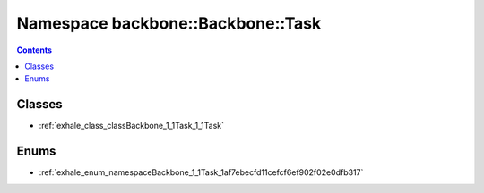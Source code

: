 
.. _namespace_backbone__Backbone__Task:

Namespace backbone::Backbone::Task
==================================


.. contents:: Contents
   :local:
   :backlinks: none





Classes
-------


- :ref:`exhale_class_classBackbone_1_1Task_1_1Task`


Enums
-----


- :ref:`exhale_enum_namespaceBackbone_1_1Task_1af7ebecfd11cefcf6ef902f02e0dfb317`

